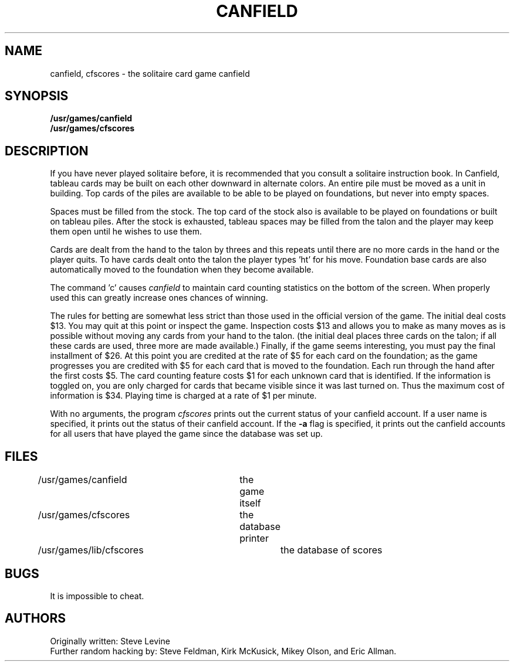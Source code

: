 .\" Copyright (c) 1983 Regents of the University of California.
.\" All rights reserved.  The Berkeley software License Agreement
.\" specifies the terms and conditions for redistribution.
.\"
.\"	@(#)canfield.6	5.1 (Berkeley) 5/20/85
.\"
.TH CANFIELD 6 "19 January 1983"
.UC 5
.SH NAME
canfield, cfscores \- the solitaire card game canfield
.SH SYNOPSIS
.B /usr/games/canfield
.br
.B /usr/games/cfscores
.SH DESCRIPTION
.PP
If you have never played solitaire before, it is recommended
that you consult a solitaire instruction book. In
Canfield, tableau cards may be built on each other downward
in alternate colors. An entire pile must be moved as a unit
in building. Top cards of the piles are available to be able
to be played on foundations, but never into empty spaces.
.PP
Spaces must be filled from the stock. The top card of
the stock also is available to be played on foundations or
built on tableau piles. After the stock is exhausted,
tableau spaces may be filled from the talon and the player may
keep them open until he wishes to use them.
.PP
Cards are dealt from the hand to the talon by threes
and this repeats until there are no more cards in the hand
or the player quits. To have cards dealt onto the talon the
player types 'ht' for his move. Foundation base cards are
also automatically moved to the foundation when they become
available.
.PP
The command 'c' causes
.I canfield
to maintain card counting statistics
on the bottom of the screen. 
When properly used this can greatly increase ones chances of 
winning.
.PP
The rules for betting are somewhat less strict than
those used in the official version of the game.
The initial deal costs $13.
You may quit at this point or inspect the game.
Inspection costs $13 and allows you to make as many
moves as is possible without moving any cards from your hand
to the talon.
(the initial deal places three cards on the talon;
if all these cards are used,
three more are made available.)
Finally, if the game seems interesting,
you must pay the final installment of $26.
At this point you are
credited at the rate of $5 for each card on the foundation;
as the game progresses you are credited with $5 for each
card that is moved to the foundation.
Each run through the hand after the first costs $5.
The card counting feature
costs $1 for each unknown card that is identified.
If the information is toggled on,
you are only charged for cards
that became visible since it was last turned on.
Thus the maximum cost of information is $34.
Playing time is charged at a rate of $1 per minute.
.PP
With no arguments, the program
.I cfscores
prints out the current status of your canfield account.
If a user name is specified,
it prints out the status of their canfield account.
If the
.B \-a
flag is specified,
it prints out the canfield accounts for all users that have
played the game since the database was set up.
.SH FILES
/usr/games/canfield	the game itself
.br
/usr/games/cfscores	the database printer
.br
/usr/games/lib/cfscores	the database of scores
.SH BUGS
It is impossible to cheat.
.SH AUTHORS
Originally written: Steve Levine
.br
Further random hacking by: Steve Feldman, Kirk McKusick, 
Mikey Olson, and Eric Allman.
